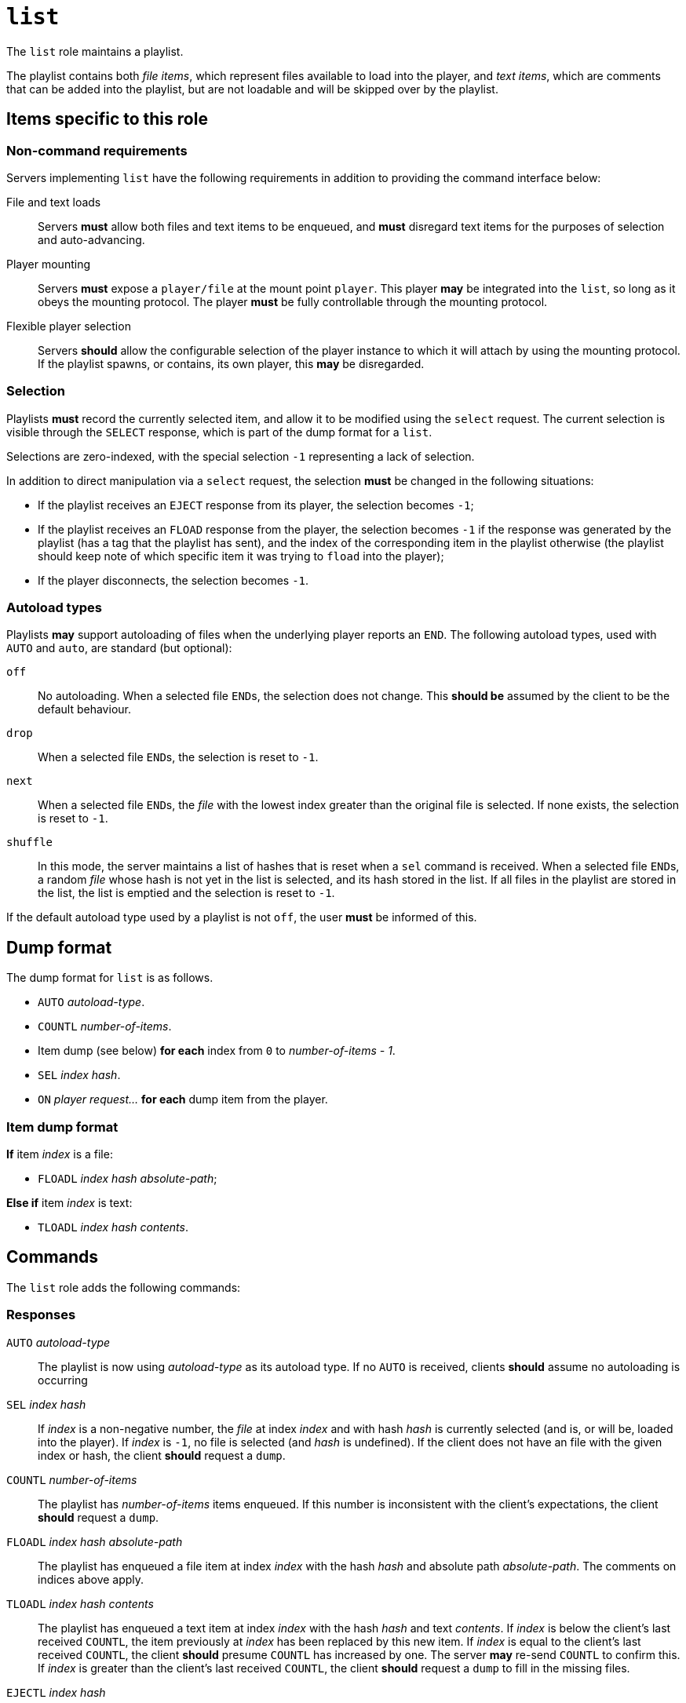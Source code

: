 = `list`

The `list` role maintains a playlist.

The playlist contains both _file items_, which represent
files available to load into the player, and _text items_, which
are comments that can be added into the playlist, but are not
loadable and will be skipped over by the playlist.

== Items specific to this role

=== Non-command requirements

Servers implementing `list` have the following requirements in addition to
providing the command interface below:

File and text loads::
  Servers *must* allow both files and text items to be
  enqueued, and *must* disregard text items for the purposes of
  selection and auto-advancing.
Player mounting::
  Servers *must* expose a `player/file` at the mount point `player`.
  This player **may** be integrated into the `list`, so long as it obeys
  the mounting protocol.  The player **must** be fully controllable through
  the mounting protocol.
Flexible player selection::
  Servers *should* allow the configurable selection of the
  player instance to which it will attach by using the mounting protocol.
  If the playlist spawns, or contains, its own player,
  this *may* be disregarded.

=== Selection

Playlists **must** record the currently selected item, and allow it to be
modified using the `select` request.  The current selection is visible through
the `SELECT` response, which is part of the dump format for a `list`.

Selections are zero-indexed, with the special selection `-1` representing a
lack of selection.

In addition to direct manipulation via a `select` request, the selection
**must** be changed in the following situations:

- If the playlist receives an `EJECT` response from its player, the selection
  becomes `-1`;
- If the playlist receives an `FLOAD` response from the player, the selection
  becomes `-1` if the response was generated by the playlist (has a tag
  that the playlist has sent), and the index of the corresponding item in
  the playlist otherwise (the playlist should keep note of which specific
  item it was trying to `fload` into the player);
- If the player disconnects, the selection becomes `-1`.

=== Autoload types

Playlists **may** support autoloading of files when the underlying player
reports an `END`.  The following autoload types, used with `AUTO` and `auto`,
are standard (but optional):

`off`::
  No autoloading.  When a selected file ``END``s, the selection does not change.
  This *should be* assumed by the client to be the default behaviour.
`drop`::
  When a selected file ``END``s, the selection is reset to ``-1``.
`next`::
  When a selected file ``END``s, the _file_ with the lowest index greater than
  the original file is selected.  If none exists, the selection is reset to
  ``-1``.
`shuffle`::
  In this mode, the server maintains a list of hashes that is reset when a
  `sel` command is received.  When a selected file ``END``s, a random _file_
  whose hash is not yet in the list is selected, and its hash stored in the list.
  If all files in the playlist are stored in the list, the list is emptied and
  the selection is reset to ``-1``.

If the default autoload type used by a playlist is not `off`, the user **must** be informed of this.

== Dump format

The dump format for `list` is as follows.

* `AUTO` _autoload-type_.
* `COUNTL` _number-of-items_.
* Item dump (see below) **for each** index from `0` to _number-of-items - 1_.
* `SEL` _index_ _hash_.
* `ON` _player_ _request..._ **for each** dump item from the player.

=== Item dump format

*If* item _index_ is a file:

* `FLOADL` _index_ _hash_ _absolute-path_;

**Else if** item _index_ is text:

* `TLOADL` _index_ _hash_ _contents_.

== Commands

The `list` role adds the following commands:

=== Responses

`AUTO` _autoload-type_::
  The playlist is now using _autoload-type_ as its autoload type.
  If no `AUTO` is received, clients **should** assume no autoloading is
  occurring
`SEL` _index_ _hash_::
  If _index_ is a non-negative number, the _file_ at index _index_ and with
  hash _hash_ is currently selected (and is, or will be, loaded into the
  player).  If _index_ is `-1`, no file is selected (and _hash_ is
  undefined).  If the client does not have an file with the given index or
  hash, the client **should** request a `dump`.
`COUNTL` _number-of-items_::
  The playlist has _number-of-items_ items enqueued.  If this number is
  inconsistent with the client's expectations, the client **should**
  request a `dump`.
`FLOADL` _index_ _hash_ _absolute-path_::
  The playlist has enqueued a file item at index _index_ with the hash _hash_
  and absolute path _absolute-path_.  The comments on indices above apply.
`TLOADL` _index_ _hash_ _contents_::
  The playlist has enqueued a text item at index _index_ with the hash
  _hash_ and text _contents_.  If _index_ is below the client's last
  received `COUNTL`, the item previously at _index_ has been replaced by this
  new item.
  If _index_ is equal to the client's last received `COUNTL`, the
  client **should** presume `COUNTL` has increased by one.  The server
  **may** re-send `COUNTL` to confirm this.  If _index_ is greater
  than the client's last received `COUNTL`, the client **should**
  request a `dump` to fill in the missing files.
`EJECTL` _index_ _hash_::
  The playlist has removed an item at index _index_ with the hash _hash_.
  If _index_ is below or equal to the client's last received `COUNTL`,
  the client **should** presume `COUNTL` has decreased by one.  The serve
  **may** re-send `COUNTL` to confirm this.  If _index_ is greater than
  the client's last received `COUNTL`, or the _hash_ does not match the
  client's observaitions, the client **should** request a `dump`.

=== Requests

==== `auto` — changes the autoload style
TODO
==== `sel` — changes the selection
TODO
==== `tloadl` — loads a text item into the list
TODO
==== `floadl` — loads a file item into the list
TODO
==== `ejectl` — removes an item from the list
TODO

